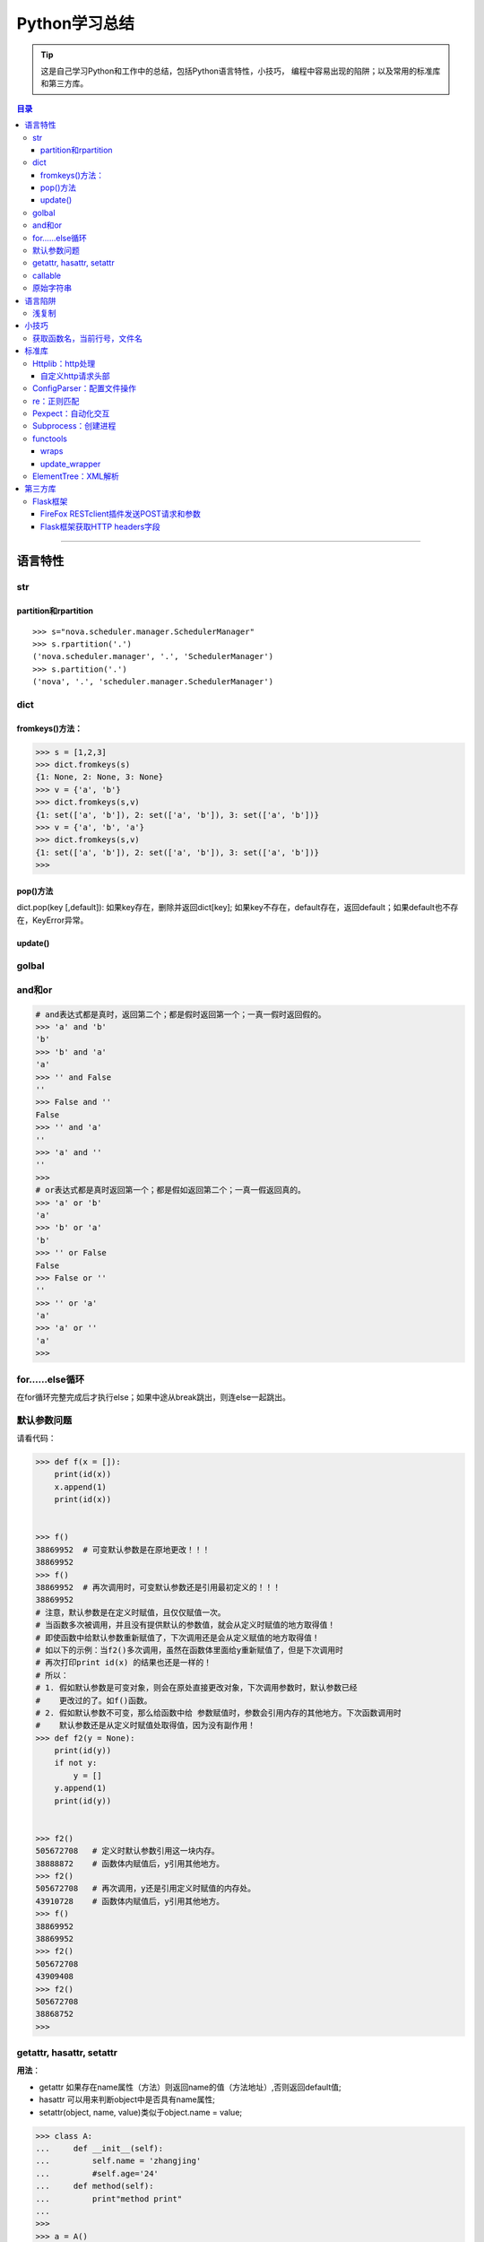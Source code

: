 ###################
Python学习总结
###################



.. tip::
    这是自己学习Python和工作中的总结，包括Python语言特性，小技巧，
    编程中容易出现的陷阱；以及常用的标准库和第三方库。

.. contents:: 目录


--------------

语言特性
===================

str
~~~~

partition和rpartition
^^^^^^^^^^^^^^^^^^^^^^

::

    >>> s="nova.scheduler.manager.SchedulerManager"
    >>> s.rpartition('.')
    ('nova.scheduler.manager', '.', 'SchedulerManager')
    >>> s.partition('.')
    ('nova', '.', 'scheduler.manager.SchedulerManager')


dict
~~~~~~~~

fromkeys()方法：
^^^^^^^^^^^^^^^^^^^^

.. code:: python

    >>> s = [1,2,3]
    >>> dict.fromkeys(s)
    {1: None, 2: None, 3: None}
    >>> v = {'a', 'b'}
    >>> dict.fromkeys(s,v)
    {1: set(['a', 'b']), 2: set(['a', 'b']), 3: set(['a', 'b'])}
    >>> v = {'a', 'b', 'a'}
    >>> dict.fromkeys(s,v)
    {1: set(['a', 'b']), 2: set(['a', 'b']), 3: set(['a', 'b'])}
    >>> 

pop()方法
^^^^^^^^^^^^^^

dict.pop(key [,default]): 如果key存在，删除并返回dict[key];
如果key不存在，default存在，返回default；如果default也不存在，KeyError异常。

update()
^^^^^^^^^^^^

golbal
~~~~~~~~~~

and和or
~~~~~~~~~~~

.. code:: python

    # and表达式都是真时，返回第二个；都是假时返回第一个；一真一假时返回假的。
    >>> 'a' and 'b'
    'b'
    >>> 'b' and 'a'
    'a'
    >>> '' and False
    ''
    >>> False and ''
    False
    >>> '' and 'a'
    ''
    >>> 'a' and ''
    ''
    >>> 
    # or表达式都是真时返回第一个；都是假如返回第二个；一真一假返回真的。
    >>> 'a' or 'b'
    'a'
    >>> 'b' or 'a'
    'b'
    >>> '' or False
    False
    >>> False or ''
    ''
    >>> '' or 'a'
    'a'
    >>> 'a' or ''
    'a'
    >>>

for……else循环
~~~~~~~~~~~~~~~~~

在for循环完整完成后才执行else；如果中途从break跳出，则连else一起跳出。

默认参数问题
~~~~~~~~~~~~~~~~

请看代码：

.. code:: python

    >>> def f(x = []):
        print(id(x))
        x.append(1)
        print(id(x))

        
    >>> f() 
    38869952  # 可变默认参数是在原地更改！！！
    38869952
    >>> f()
    38869952  # 再次调用时，可变默认参数还是引用最初定义的！！！
    38869952
    # 注意，默认参数是在定义时赋值，且仅仅赋值一次。
    # 当函数多次被调用，并且没有提供默认的参数值，就会从定义时赋值的地方取得值！
    # 即使函数中给默认参数重新赋值了，下次调用还是会从定义赋值的地方取得值！
    # 如以下的示例：当f2()多次调用，虽然在函数体里面给y重新赋值了，但是下次调用时
    # 再次打印print id(x) 的结果也还是一样的！
    # 所以：
    # 1. 假如默认参数是可变对象，则会在原处直接更改对象，下次调用参数时，默认参数已经
    #    更改过的了。如f()函数。
    # 2. 假如默认参数不可变，那么给函数中给 参数赋值时，参数会引用内存的其他地方。下次函数调用时
    #    默认参数还是从定义时赋值处取得值，因为没有副作用！
    >>> def f2(y = None):
        print(id(y))
        if not y:
            y = []
        y.append(1)
        print(id(y))

        
    >>> f2()
    505672708   # 定义时默认参数引用这一块内存。
    38888872    # 函数体内赋值后，y引用其他地方。
    >>> f2()
    505672708   # 再次调用，y还是引用定义时赋值的内存处。
    43910728    # 函数体内赋值后，y引用其他地方。
    >>> f()
    38869952    
    38869952
    >>> f2()
    505672708
    43909408
    >>> f2()
    505672708
    38868752
    >>> 

getattr, hasattr, setattr
~~~~~~~~~~~~~~~~~~~~~~~~~~~~~

**用法**\ ：

-  getattr
   如果存在name属性（方法）则返回name的值（方法地址）,否则返回default值;
-  hasattr 可以用来判断object中是否具有name属性;
-  setattr(object, name, value)类似于object.name = value;

.. code:: python

    >>> class A:
    ...     def __init__(self):   
    ...         self.name = 'zhangjing'  
    ...         #self.age='24'
    ...     def method(self):   
    ...         print"method print"
    ... 
    >>> 
    >>> a = A()
    >>> m = getattr(a, 'method', 'default')
    >>> um = getattr(a, 'undef', 'default')
    >>> m
    <bound method A.method of <__main__.A instance at 0xb728d9ac>>
    >>> um
    'default'
    >>> m()
    method print
    >>> hasattr(m, 'method')
    False
    >>> hasattr(a, 'method')
    True
    >>> hasattr(A, 'method')
    True
    >>> unbf = getattr(A, 'method')
    >>> unbf
    <unbound method A.method>

callable
~~~~~~~~~~~~

原始字符串
~~~~~~~~~~~~~~

原始类型字符串可以简单的通过在普通字符串的双引号前面加一个字符‘r’来创建。当一个字符串是原始类型时，Python编译器不会对其尝试做任何的替换。本质上来讲，你在告诉编译器完全不要去干涉你的字符串。

.. code:: python

    >>> string = 'This is a\nnormal string'
    >>> rawString = r'and this is a\nraw string'
    >>> print string
    #这是一个普通字符串
    >>> print rawString
    and this is a\nraw string
    #这是一个原始类型字符串。

语言陷阱
===================

浅复制
~~~~~~~~~~

**关于Python列表赋值，特别需要注意的一点：**

.. code:: python

    #通过这个例子，看到了，用a=a=[[]]*4形式生产的列表，所有的id号都是
    #一样的，引用的是同一个元素！
    >>> a=[[]]*4
    >>> a
    [[], [], [], []]
    >>> for i in range(4):
        print (id(a[i]))

        
    38964480
    38964480
    38964480
    38964480
    #而通过append方式插入的元素，都是不想关的，不是同一个元素！
    >>> a = []
    >>> for i in range(4):
        a.append([])

        
    >>> a
    [[], [], [], []]
    >>> for i in range(4):
        print (id(a[i]))
        
    38964160
    38964000
    38960384
    38965120
    >>>

小技巧
===================

获取函数名，当前行号，文件名
~~~~~~~~~~~~~~~~~~~~~~~~~~~~~~~~

-  方法一：

   .. code:: python

       print sys._getframe().f_code.co_filename  #当前文件名，也可以通过__file__获得
       print sys._getframe().f_code.co_name  #当前函数名
       print sys._getframe().f_lineno #当前行号

-  方法二：

   .. code:: python

       def get_cur_info():
           """Return the frame object for the caller's stack frame."""
           try:
               raise Exception
           except:
               f = sys.exc_info()[2].tb_frame.f_back
           co_filename = f.f_code.co_filename
           co_filename = os.path.abspath(co_filename)
           #return (__file__, f.f_code.co_filename, f.f_code.co_name, f.f_lineno)
           return (co_filename, f.f_code.co_name, f.f_lineno)



标准库
===================

Httplib：http处理
~~~~~~~~~~~~~~~~~~~~~

自定义http请求头部
^^^^^^^^^^^^^^^^^^^^^^

.. code:: python

    #!/usr/bin/env python
    # -*- coding:utf-8 -*-

    import httplib
    try:
        # simplejson is popular and pretty good
        from simplejson import loads as json_loads
        from simplejson import dumps as json_dumps
    except ImportError:
        # 2.6 will have a json module in the stdlib
        from json import loads as json_loads
        from json import dumps as json_dumps

    def test_httplib():
        # 自定义http请求头部字段
        header = {"X-Auth-Token":"c83cd8ba4f8ea2e67411", 'Content-Type':'application/json'}
        httpClient = httplib.HTTPConnection('192.168.218.131', 5000, timeout=30)
        httpClient.request('GET', '/v2.0/tokens/5811f83601524f20a50df6023df8f9c6', headers=header)

        #resp是HTTPResponse对象
        resp = httpClient.getresponse()
        body = resp.read()
        print resp.status, resp.reason, body

    if __name__ == "__main__":
        test_httplib()

ConfigParser：配置文件操作
~~~~~~~~~~~~~~~~~~~~~~~~~~~~~~

**作用**\ ：用来操作配置文件 比如有如下配置文件glusterrest.ini,
和Python源码放在同一目录下。

.. code:: shell

    [keystone_auth_config]
    admin_token=c83cd8ba4f8ea2e67411
    controller=192.168.218.131
    port=5000
    [mysql_db_config]
    host=localhost
    user=root
    passwd=root
    db=glusterrest

读取配置文件的程序：

.. code:: python

    # -*- coding: utf-8 -*-

    import ConfigParser
    import os

    def _config_file_path():
        # 取得文件的绝对路径
        abs_path = os.path.abspath(__file__)
        name = ["glusterrest.ini"]
        return '/'.join(abs_path.split("/")[:-1] + name)

    def get_keystone_auth_config():
        config_file = _config_file_path()
        cf = ConfigParser.ConfigParser()
        cf.read(config_file)
        #s = cf.sections()
        #print 'section:', s
        #o = cf.options("baseconf")
        #print 'options:', o
        #v = cf.items("baseconf")
        #print 'db:', v
        admin_token = cf.get("keystone_auth_config", "admin_token")
        controller = cf.get("keystone_auth_config", "controller")
        port = cf.get("keystone_auth_config", "port")
        #db_pwd = cf.get("baseconf", "password")
        #print db_host, db_port, db_user, db_pwd
        #cf.set("baseconf", "db_pass", "123456")
        #cf.write(open("config_file_path", "w"))
        return admin_token, controller, port

    if __name__ == "__main__":
        print get_keystone_auth_config()

re：正则匹配
~~~~~~~~~~~~~~~~

该部分可以使用一个专门的教程来讲述。请参考另一份笔记 :ref:`Python正则表达式 <py-regex-doc>`  。

Pexpect：自动化交互
~~~~~~~~~~~~~~~~~~~~~~~

Subprocess：创建进程
~~~~~~~~~~~~~~~~~~~~~~~~

functools
~~~~~~~~~~~~~

wraps
^^^^^^^^^

    If using a decorator always meant losing this information about a
    function, it would be a serious problem. That's why we have
    functools.wraps. This takes a function used in a decorator and adds
    the functionality of copying over the function name, docstring,
    arguments list, etc. And since wraps is itself a decorator, the
    following code does the correct thing:

.. code:: python

    from functools import wraps
    def logged(func):
        @wraps(func)
        def with_logging(*args, **kwargs):
            print func.__name__ + " was called"
            return func(*args, **kwargs)
        return with_logging

    @logged
    def f(x):
       """does some math"""
       return x + x * x

    print f.__name__  # prints 'f'
    print f.__doc__   # prints 'does some math'

还可以尝试进一步运行这个例子：

.. code:: python

    #!/usr/bin/env python
    # -*- coding:utf-8 -*-

    from functools import wraps

    def test():
        """function test doc string"""
        pass

    def my_decorator(f):
         #@wraps(f)
         #@wraps(f)
         @wraps(test)
         def wrapper(*args, **kwds):
             """wraps doc"""
             print 'Calling decorated function'
             return f(*args, **kwds)
         return wrapper

    @my_decorator
    def example():
        """这里是文档注释"""
        print 'Called example function'

    #example()
    print example.__name__ # 'example'
    print example.__doc__ # '这里是文档注释'

下面是这个例子的输出结果：

::

    root@ceph-deploy:/smbshare/pypro# python warps-test.py 
    wrapper
    wraps doc
    root@ceph-deploy:/smbshare/pypro# python warps-test.py 
    example
    这里是文档注释
    root@ceph-deploy:/smbshare/pypro# python warps-test.py 
    test
    function test doc string

update\_wrapper
^^^^^^^^^^^^^^^^^^^

功能： 用被包装函数的module,
name，doc和dict属性更新包装函数的相应部分，并返回包装函数。
以下是update\_wraps函数的实现代码：

.. code:: python

    WRAPPER_ASSIGNMENTS = ('__module__', '__name__', '__doc__')
    WRAPPER_UPDATES = ('__dict__',)
    def update_wrapper(wrapper,
                       wrapped,
                       assigned = WRAPPER_ASSIGNMENTS,
                       updated = WRAPPER_UPDATES):
        for attr in assigned:
            setattr(wrapper, attr, getattr(wrapped, attr))
        for attr in updated:
            getattr(wrapper, attr).update(getattr(wrapped, attr, {}))
        return wrapper

ElementTree：XML解析
~~~~~~~~~~~~~~~~~~~~~~~~

假设有如下xml文件（完整的xml文件为360云盘上的\ ``volinfo.xml``\ ）：

.. code:: xml

    <?xml version="1.0" encoding="UTF-8" standalone="yes"?>
    <cliOutput>
      <opRet>0</opRet>
      <opErrno>0</opErrno>
      <opErrstr/>
      <volInfo>
        <volumes>
          <volume>
            <name>dist-vol</name>
            <id>ffe97ef8-7ab9-41ab-a43b-8b8c7816cf78</id>
            <status>1</status>
            <statusStr>Started</statusStr>
            <brickCount>3</brickCount>
            <distCount>1</distCount>
            <stripeCount>1</stripeCount>
            <replicaCount>1</replicaCount>
            <disperseCount>0</disperseCount>
            <redundancyCount>0</redundancyCount>
            <type>0</type>
            <typeStr>Distribute</typeStr>
            <transport>0</transport>
            <bricks>
              <brick uuid="0a3efc15-3358-43a2-b503-1e67d6eeea02">ubuntu1:/gfs-dir/dist-dir<name>ubuntu1:/gfs-dir/dist-dir</name><hostUuid>0a3efc15-3358-43a2-b503-1e67d6eeea02</hostUuid></brick>
              <brick uuid="05c9c42b-e4c9-4016-8280-32721bae6703">ubuntu2:/gfs-dir/dist-dir<name>ubuntu2:/gfs-dir/dist-dir</name><hostUuid>05c9c42b-e4c9-4016-8280-32721bae6703</hostUuid></brick>
              <brick uuid="05c9c42b-e4c9-4016-8280-32721bae6703">ubuntu2:/gfs-dir/addbrick-dir<name>ubuntu2:/gfs-dir/addbrick-dir</name><hostUuid>05c9c42b-e4c9-4016-8280-32721bae6703</hostUuid></brick>
            </bricks>
            <optCount>3</optCount>
            <options>
              <option>
                <name>features.quota</name>
                <value>on</value>
              </option>
              <option>
                <name>diagnostics.latency-measurement</name>
                <value>on</value>
              </option>
              <option>
                <name>diagnostics.count-fop-hits</name>
                <value>on</value>
              </option>
            </options>
          </volume>
          <count>3</count>
        </volumes>
      </volInfo>
    </cliOutput>

操作该文件的Python程序如下：

.. code:: python

    #!/usr/bin/env python
    # -*- coding:utf-8 -*-

    import xml.etree.cElementTree as etree
    import os


    def _read_xml_file():
        _abs_path = os.path.abspath(__file__)
        _name = ["volinfo.xml"]
        _p = '/'.join(_abs_path.split("/")[:-1] + _name)
        _xml_text = open(_p).read()
        return _xml_text


    def _parse_a_vol(volume_el):
        value = {
            'name': volume_el.find('name').text,
            'uuid': volume_el.find('id').text,
            'type': volume_el.find('typeStr').text.upper().replace('-', '_'),
            'status': volume_el.find('statusStr').text.upper(),
            'num_bricks': int(volume_el.find('brickCount').text),
            'distribute': int(volume_el.find('distCount').text),
            'stripe': int(volume_el.find('stripeCount').text),
            'replica': int(volume_el.find('replicaCount').text),
            'transport': volume_el.find('transport').text,
            'bricks': [],
            'options': []
        }
        if value['transport'] == '0':
            value['transport'] = 'TCP'
        elif value['transport'] == '1':
            value['transport'] = 'RDMA'
        else:
            value['transport'] = 'TCP,RDMA'

        for b in volume_el.findall('bricks/brick'):
            try:
                value['bricks'].append({"name": b.find("name").text,
                                        "hostUuid": b.find("hostUuid").text})
            except AttributeError:
                value['bricks'].append(b.text)

        for o in volume_el.findall('options/option'):
            value['options'].append({"name": o.find('name').text,
                                     "value": o.find('value').text})

        return value
        

    def test_xml():
        xmldata = _read_xml_file()
        #print xmldata
        tree = etree.fromstring(xmldata)
        
        volumes = []
        for el in tree.findall('volInfo/volumes/volume'):
            try:
                volumes.append(_parse_a_vol(el))
            except (ParseError, AttributeError, ValueError) as e:
                raise GlusterCliBadXml(str(e))

        return volumes


    if __name__ == "__main__":
        print test_xml()   

具体这个例子可以参考github上的\ ``glusterfs-rest``\ 项目

第三方库
=================

Flask框架
~~~~~~~~~~~~~

FireFox RESTclient插件发送POST请求和参数
^^^^^^^^^^^^^^^^^^^^^^^^^^^^^^^^^^^^^^^^^^^^

如果想发送post请求：

    -  You have to set the “request header” section of the Firefox
       plugin to have a “name” = “Content-Type” and “value” =
       “application/x-www-form-urlencoded”
    -  Now, you are able to submit parameter like
       “name=mynamehere&title=TA” in the “request body” text area field

**参考**\ ：http://stackoverflow.com/questions/13132794/firefox-add-on-restclient-how-to-input-post-parameters

Flask框架获取HTTP headers字段
^^^^^^^^^^^^^^^^^^^^^^^^^^^^^^^^^

使用如下方法即可：

.. code:: python

    from flask import request
    token = request.headers.get('X-Auth-Token')

